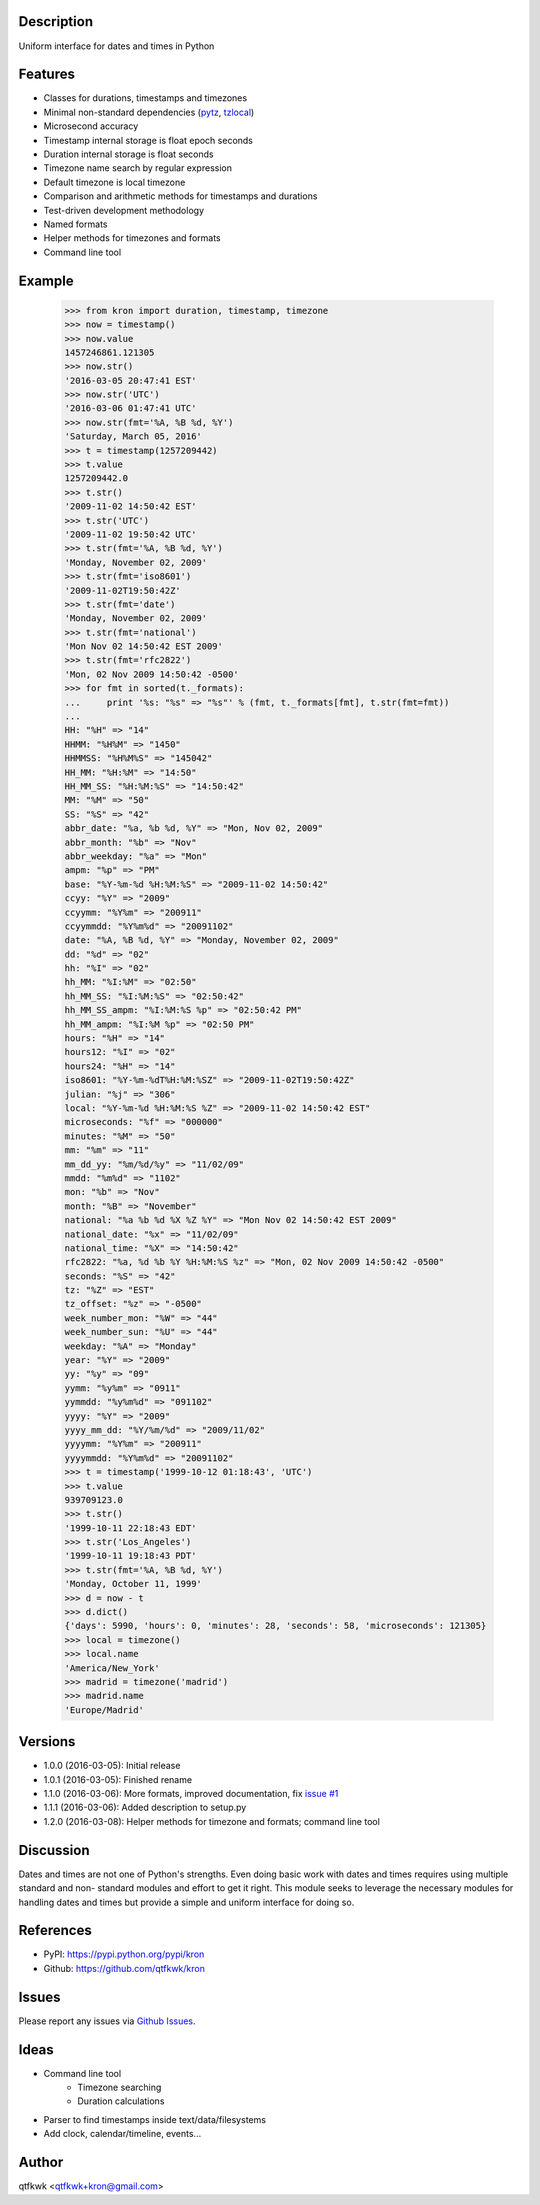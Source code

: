 Description
===========

Uniform interface for dates and times in Python

Features
========

* Classes for durations, timestamps and timezones
* Minimal non-standard dependencies
  (`pytz <https://pypi.python.org/pypi/pytz>`_,
  `tzlocal <https://pypi.python.org/pypi/tzlocal>`_)
* Microsecond accuracy
* Timestamp internal storage is float epoch seconds
* Duration internal storage is float seconds
* Timezone name search by regular expression
* Default timezone is local timezone
* Comparison and arithmetic methods for timestamps and durations
* Test-driven development methodology
* Named formats
* Helper methods for timezones and formats
* Command line tool

Example
=======

    >>> from kron import duration, timestamp, timezone
    >>> now = timestamp()
    >>> now.value
    1457246861.121305
    >>> now.str()
    '2016-03-05 20:47:41 EST'
    >>> now.str('UTC')
    '2016-03-06 01:47:41 UTC'
    >>> now.str(fmt='%A, %B %d, %Y')
    'Saturday, March 05, 2016'
    >>> t = timestamp(1257209442)
    >>> t.value
    1257209442.0
    >>> t.str()
    '2009-11-02 14:50:42 EST'
    >>> t.str('UTC')
    '2009-11-02 19:50:42 UTC'
    >>> t.str(fmt='%A, %B %d, %Y')
    'Monday, November 02, 2009'
    >>> t.str(fmt='iso8601')
    '2009-11-02T19:50:42Z'
    >>> t.str(fmt='date')
    'Monday, November 02, 2009'
    >>> t.str(fmt='national')
    'Mon Nov 02 14:50:42 EST 2009'
    >>> t.str(fmt='rfc2822')
    'Mon, 02 Nov 2009 14:50:42 -0500'
    >>> for fmt in sorted(t._formats):
    ...     print '%s: "%s" => "%s"' % (fmt, t._formats[fmt], t.str(fmt=fmt))
    ...
    HH: "%H" => "14"
    HHMM: "%H%M" => "1450"
    HHMMSS: "%H%M%S" => "145042"
    HH_MM: "%H:%M" => "14:50"
    HH_MM_SS: "%H:%M:%S" => "14:50:42"
    MM: "%M" => "50"
    SS: "%S" => "42"
    abbr_date: "%a, %b %d, %Y" => "Mon, Nov 02, 2009"
    abbr_month: "%b" => "Nov"
    abbr_weekday: "%a" => "Mon"
    ampm: "%p" => "PM"
    base: "%Y-%m-%d %H:%M:%S" => "2009-11-02 14:50:42"
    ccyy: "%Y" => "2009"
    ccyymm: "%Y%m" => "200911"
    ccyymmdd: "%Y%m%d" => "20091102"
    date: "%A, %B %d, %Y" => "Monday, November 02, 2009"
    dd: "%d" => "02"
    hh: "%I" => "02"
    hh_MM: "%I:%M" => "02:50"
    hh_MM_SS: "%I:%M:%S" => "02:50:42"
    hh_MM_SS_ampm: "%I:%M:%S %p" => "02:50:42 PM"
    hh_MM_ampm: "%I:%M %p" => "02:50 PM"
    hours: "%H" => "14"
    hours12: "%I" => "02"
    hours24: "%H" => "14"
    iso8601: "%Y-%m-%dT%H:%M:%SZ" => "2009-11-02T19:50:42Z"
    julian: "%j" => "306"
    local: "%Y-%m-%d %H:%M:%S %Z" => "2009-11-02 14:50:42 EST"
    microseconds: "%f" => "000000"
    minutes: "%M" => "50"
    mm: "%m" => "11"
    mm_dd_yy: "%m/%d/%y" => "11/02/09"
    mmdd: "%m%d" => "1102"
    mon: "%b" => "Nov"
    month: "%B" => "November"
    national: "%a %b %d %X %Z %Y" => "Mon Nov 02 14:50:42 EST 2009"
    national_date: "%x" => "11/02/09"
    national_time: "%X" => "14:50:42"
    rfc2822: "%a, %d %b %Y %H:%M:%S %z" => "Mon, 02 Nov 2009 14:50:42 -0500"
    seconds: "%S" => "42"
    tz: "%Z" => "EST"
    tz_offset: "%z" => "-0500"
    week_number_mon: "%W" => "44"
    week_number_sun: "%U" => "44"
    weekday: "%A" => "Monday"
    year: "%Y" => "2009"
    yy: "%y" => "09"
    yymm: "%y%m" => "0911"
    yymmdd: "%y%m%d" => "091102"
    yyyy: "%Y" => "2009"
    yyyy_mm_dd: "%Y/%m/%d" => "2009/11/02"
    yyyymm: "%Y%m" => "200911"
    yyyymmdd: "%Y%m%d" => "20091102"
    >>> t = timestamp('1999-10-12 01:18:43', 'UTC')
    >>> t.value
    939709123.0
    >>> t.str()
    '1999-10-11 22:18:43 EDT'
    >>> t.str('Los_Angeles')
    '1999-10-11 19:18:43 PDT'
    >>> t.str(fmt='%A, %B %d, %Y')
    'Monday, October 11, 1999'
    >>> d = now - t
    >>> d.dict()
    {'days': 5990, 'hours': 0, 'minutes': 28, 'seconds': 58, 'microseconds': 121305}
    >>> local = timezone()
    >>> local.name
    'America/New_York'
    >>> madrid = timezone('madrid')
    >>> madrid.name
    'Europe/Madrid'

Versions
========

* 1.0.0 (2016-03-05): Initial release
* 1.0.1 (2016-03-05): Finished rename
* 1.1.0 (2016-03-06): More formats, improved documentation, fix
  `issue #1 <https://github.com/qtfkwk/kron/issues/1>`_
* 1.1.1 (2016-03-06): Added description to setup.py
* 1.2.0 (2016-03-08): Helper methods for timezone and formats;
  command line tool

Discussion
==========

Dates and times are not one of Python's strengths. Even doing basic
work with dates and times requires using multiple standard and non-
standard modules and effort to get it right. This module seeks to
leverage the necessary modules for handling dates and times but
provide a simple and uniform interface for doing so.

References
==========

* PyPI: https://pypi.python.org/pypi/kron
* Github: https://github.com/qtfkwk/kron

Issues
======

Please report any issues via
`Github Issues <https://github.com/qtfkwk/kron/issues>`_.

Ideas
=====

* Command line tool
    * Timezone searching
    * Duration calculations
* Parser to find timestamps inside text/data/filesystems
* Add clock, calendar/timeline, events...

Author
======

qtfkwk <qtfkwk+kron@gmail.com>

